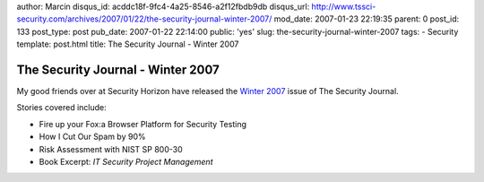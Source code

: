 author: Marcin
disqus_id: acddc18f-9fc4-4a25-8546-a2f12fbdb9db
disqus_url: http://www.tssci-security.com/archives/2007/01/22/the-security-journal-winter-2007/
mod_date: 2007-01-23 22:19:35
parent: 0
post_id: 133
post_type: post
pub_date: 2007-01-22 22:14:00
public: 'yes'
slug: the-security-journal-winter-2007
tags:
- Security
template: post.html
title: The Security Journal - Winter 2007

The Security Journal - Winter 2007
##################################

My good friends over at Security Horizon have released the `Winter
2007 <http://www.securityhorizon.com/journal.php>`_ issue of The
Security Journal.

Stories covered include:

-  Fire up your Fox:a Browser Platform for Security Testing
-  How I Cut Our Spam by 90%
-  Risk Assessment with NIST SP 800-30
-  Book Excerpt: *IT Security Project Management*


